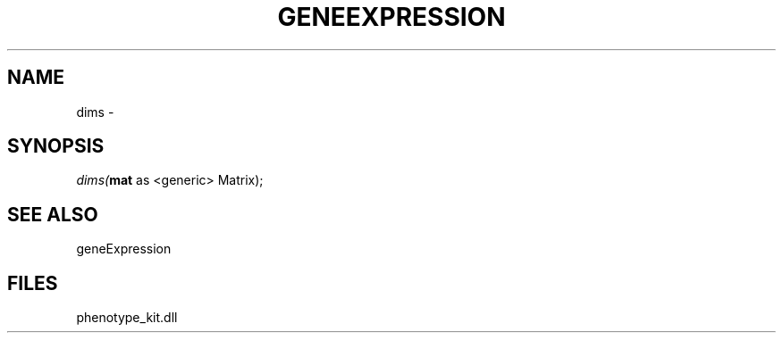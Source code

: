 .\" man page create by R# package system.
.TH GENEEXPRESSION 1 2000-01-01 "dims" "dims"
.SH NAME
dims \- 
.SH SYNOPSIS
\fIdims(\fBmat\fR as <generic> Matrix);\fR
.SH SEE ALSO
geneExpression
.SH FILES
.PP
phenotype_kit.dll
.PP
